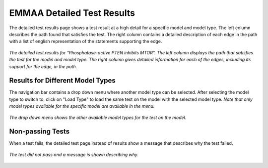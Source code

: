 .. _detailed_tests_page:

EMMAA Detailed Test Results
===========================

The detailed test results page shows a test result at a high detail for a
specific model and model type. The left column describes the path found that
satisfies the test. The right column contains a detailed description of each
edge in the path with a list of english representation of the statements
supporting the edge.

.. figure:: ../_static/images/detailed_results.png
  :align: center
  :figwidth: 100 %

  *The detailed test results for "Phosphatase-active PTEN inhibits MTOR". The
  left column displays the path that satisfies the test for the model and
  model type. The right column gives detailed information for each of the
  edges, including its support for the edge, in the path.*


Results for Different Model Types
---------------------------------

The navigation bar contains a drop down menu where another model type can be
selected. After selecting the model type to switch to, click on "Load Type"
to load the same test on the model with the selected model type. *Note that
only model types available for the specific model are available in the menu.*

.. figure:: ../_static/images/detailed_results_dropdown.png
  :align: center
  :figwidth: 100%

  *The drop down menu shows the other available model types for
  the test on the model.*

Non-passing Tests
-----------------

When a test fails, the detailed test page instead of results show a message
that describes why the test failed.

.. figure:: ../_static/images/detailed_results_fail.png
  :align: center
  :figwidth: 100%

  *The test did not pass and a message is shown describing why.*
